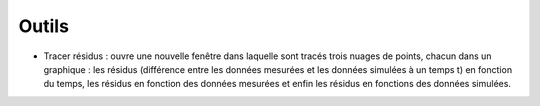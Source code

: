 Outils
======

• Tracer résidus : ouvre une nouvelle fenêtre dans laquelle sont tracés trois nuages de points, chacun dans un graphique : les résidus (différence entre les données mesurées et les données simulées à un temps t) en fonction du temps, les résidus en fonction des données mesurées et enfin les résidus en fonctions des données simulées.
